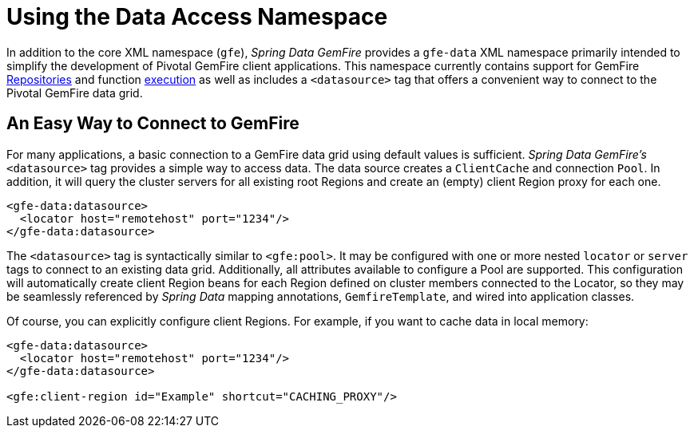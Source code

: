 [[data-access]]
= Using the Data Access Namespace

In addition to the core XML namespace (`gfe`), _Spring Data GemFire_ provides a `gfe-data` XML namespace
primarily intended to simplify the development of Pivotal GemFire client applications. This namespace currently contains
support for GemFire <<gemfire-repositories, Repositories>> and function <<function-execution, execution>> as well as
includes a `<datasource>` tag that offers a convenient way to connect to the Pivotal GemFire data grid.

[[data-access:datasource]]
== An Easy Way to Connect to GemFire

For many applications, a basic connection to a GemFire data grid using default values is sufficient.
_Spring Data GemFire's_ `<datasource>` tag provides a simple way to access data. The data source creates
a `ClientCache` and connection `Pool`. In addition, it will query the cluster servers for all existing root Regions
and create an (empty) client Region proxy for each one.

[source,xml]
----
<gfe-data:datasource>
  <locator host="remotehost" port="1234"/>
</gfe-data:datasource>
----

The `<datasource>` tag is syntactically similar to `<gfe:pool>`. It may be configured with one or more nested `locator`
or `server` tags to connect to an existing data grid. Additionally, all attributes available to configure a Pool
are supported. This configuration will automatically create client Region beans for each Region defined on
cluster members connected to the Locator, so they may be seamlessly referenced by _Spring Data_ mapping annotations,
`GemfireTemplate`, and wired into application classes.

Of course, you can explicitly configure client Regions. For example, if you want to cache data in local memory:

[source,xml]
----
<gfe-data:datasource>
  <locator host="remotehost" port="1234"/>
</gfe-data:datasource>

<gfe:client-region id="Example" shortcut="CACHING_PROXY"/>
----
